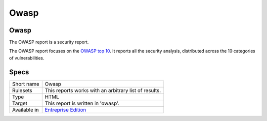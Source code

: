 .. _report-owasp:

Owasp
+++++

Owasp
_____

The OWASP report is a security report.

The OWASP report focuses on the `OWASP top 10 <https://www.owasp.org/index.php/Category:OWASP_Top_Ten_Project>`_. It reports all the security analysis, distributed across the 10 categories of vulnerabilities.

.. image:: ../images/report.owasp.png
    :alt: Example of a Owasp report (0)

Specs
_____

+--------------+------------------------------------------------------------------+
| Short name   | Owasp                                                            |
+--------------+------------------------------------------------------------------+
| Rulesets     | This reports works with an arbitrary list of results.            |
|              |                                                                  |
|              |                                                                  |
+--------------+------------------------------------------------------------------+
| Type         | HTML                                                             |
+--------------+------------------------------------------------------------------+
| Target       | This report is written in 'owasp'.                               |
+--------------+------------------------------------------------------------------+
| Available in | `Entreprise Edition <https://www.exakat.io/entreprise-edition>`_ |
+--------------+------------------------------------------------------------------+


